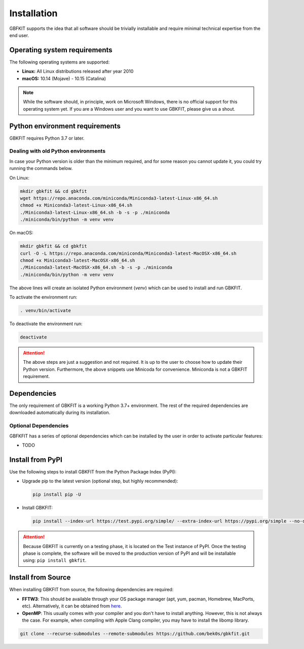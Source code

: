 Installation
============

GBFKIT supports the idea that all software should be trivially installable and
require minimal technical expertise from the end user.

Operating system requirements
-----------------------------

The following operating systems are supported:

- **Linux:** All Linux distributions released after year 2010
- **macOS:** 10.14 (Mojave) - 10.15 (Catalina)

.. note:: While the software should, in principle, work on Microsoft Windows,
   there is no official support for this operating system yet. If you are a
   Windows user and you want to use GBKFIT, please give us a shout.

Python environment requirements
-------------------------------

GBKFIT requires Python 3.7 or later.

Dealing with old Python environments
^^^^^^^^^^^^^^^^^^^^^^^^^^^^^^^^^^^^

In case your Python version is older than the minimum required, and for some
reason you cannot update it, you could try running the commands below.

On Linux:

.. code-block:: bash

   mkdir gbkfit && cd gbkfit
   wget https://repo.anaconda.com/miniconda/Miniconda3-latest-Linux-x86_64.sh
   chmod +x Miniconda3-latest-Linux-x86_64.sh
   ./Miniconda3-latest-Linux-x86_64.sh -b -s -p ./miniconda
   ./miniconda/bin/python -m venv venv

On macOS:

.. code-block:: bash

   mkdir gbkfit && cd gbkfit
   curl -O -L https://repo.anaconda.com/miniconda/Miniconda3-latest-MacOSX-x86_64.sh
   chmod +x Miniconda3-latest-MacOSX-x86_64.sh
   ./Miniconda3-latest-MacOSX-x86_64.sh -b -s -p ./miniconda
   ./miniconda/bin/python -m venv venv

The above lines will create an isolated Python environment (*venv*) which
can be used to install and run GBKFIT.

To activate the environment run:

.. code-block:: bash

   . venv/bin/activate

To deactivate the environment run:

.. code-block:: bash

   deactivate

.. attention::
   The above steps are just a suggestion and not required. It is up to the
   user to choose how to update their Python version. Furthermore, the above
   snippets use Minicoda for convenience. Miniconda is not a GBKFIT
   requirement.

Dependencies
------------

The only requirement of GBKFIT is a working Python 3.7+ environment. The rest
of the required dependencies are downloaded automatically during its
installation.

Optional Dependencies
^^^^^^^^^^^^^^^^^^^^^

GBFKFIT has a series of optional dependencies which can be installed by
the user in order to activate particular features:

- TODO

Install from PyPI
-----------------

Use the following steps to install GBKFIT from the Python Package Index (PyPI):

- Upgrade pip to the latest version (optional step, but highly recommended):

  .. code-block:: bash

     pip install pip -U

- Install GBKFIT:

  .. code-block:: bash

     pip install --index-url https://test.pypi.org/simple/ --extra-index-url https://pypi.org/simple --no-cache-dir gbkfit

.. attention::
   Because GBKFIT is currently on a testing phase, it is located on the Test
   instance of PyPI. Once the testing phase is complete, the software will be
   moved to the production version of PyPI and will be installable using:
   ``pip install gbkfit``.


Install from Source
-------------------

When installing GBKFIT from source, the following dependencies are required:

- **FFTW3**: This should be available through your OS package manager
  (apt, yum, pacman, Homebrew, MacPorts, etc). Alternatively, it can be
  obtained from `here <http://www.fftw.org/>`_.

- **OpenMP**: This usually comes with your compiler and you don't have to
  install anything. However, this is not always the case. For example, when
  compiling with Apple Clang compiler, you may have to install the
  libomp library.

.. code-block:: bash

   git clone --recurse-submodules --remote-submodules https://github.com/bek0s/gbkfit.git


